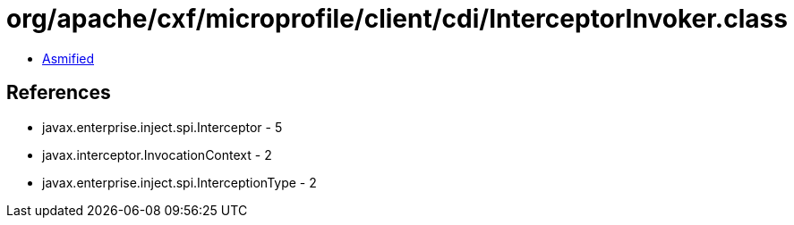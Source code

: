 = org/apache/cxf/microprofile/client/cdi/InterceptorInvoker.class

 - link:InterceptorInvoker-asmified.java[Asmified]

== References

 - javax.enterprise.inject.spi.Interceptor - 5
 - javax.interceptor.InvocationContext - 2
 - javax.enterprise.inject.spi.InterceptionType - 2
